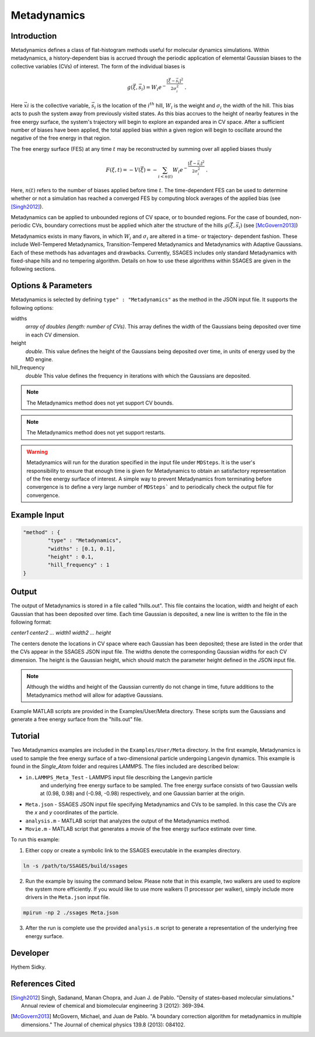 .. _metadynamics:

Metadynamics
--------------------

Introduction
^^^^^^^^^^^^

Metadynamics defines a class of flat-histogram methods useful for
molecular dynamics simulations. Within metadynamics, a
history-dependent bias is accrued through the periodic application of
elemental Gaussian biases to the collective variables (CVs) of
interest. The form of the individual biases is

.. math:: g(\vec{\xi},\vec{s}_i) = W_i
   e^{-\frac{\left[\vec{\xi}-\vec{s}_i\right]^2}{2\sigma_i^2}}\;.

Here :math:`\vec{xi}` is the collective variable, :math:`\vec{s}_i` is
the location of the :math:`i^{th}` hill, :math:`W_i` is the weight and
:math:`\sigma_i` the width of the hill. This bias acts to push the
system away from previously visited states. As this bias accrues to
the height of nearby features in the free energy surface, the system's
trajectory will begin to explore an expanded area in CV space. After a
sufficient number of biases have been applied, the total applied bias
within a given region will begin to oscillate around the negative of
the free energy in that region.

The free energy surface (FES) at any time :math:`t` may be
reconstructed by summing over all applied biases thusly

.. math:: F(\xi,t) = -V(\vec{\xi}) = -\sum_{i<n(t)} W_i
	  e^{-\frac{\left[\vec{\xi}-\vec{s}_i\right]^2}{2\sigma_i^2}}\;.

Here, :math:`n(t)` refers to the number of biases applied before time
:math:`t`. The time-dependent FES can be used to determine whether or
not a simulation has reached a converged FES by computing block
averages of the applied bias (see [Singh2012]_).

Metadynamics can be applied to unbounded regions of CV space, or to
bounded regions. For the case of bounded, non-periodic CVs, boundary
corrections must be applied which alter the structure of the hills
:math:`g(\vec{\xi},\vec{s}_i)` (see [McGovern2013]_)

Metadynamics exists in many flavors, in which :math:`W_i` and
:math:`\sigma_i` are altered in a time- or trajectory- dependent
fashion. These include Well-Tempered Metadynamics, Transition-Tempered
Metadynamics and Metadynamics with Adaptive Gaussians. Each of these
methods has advantages and drawbacks. Currently, SSAGES includes only
standard Metadynamics with fixed-shape hills and no tempering
algorithm. Details on how to use these algorithms within SSAGES are
given in the following sections.
  
Options & Parameters
^^^^^^^^^^^^^^^^^^^^

Metadynamics is selected by defining ``type" : "Metadynamics"`` as the 
method in the JSON input file. It supports the following options:

widths 
   *array of doubles (length: number of CVs)*.
   This array defines the width of the Gaussians being deposited over time
   in each CV dimension.

height 
	*double*. 
	This value defines the height of the Gaussians being deposited over time,
	in units of energy used by the MD engine. 

hill_frequency 
	*double* 
	This value defines the frequency in iterations with which the Gaussians 
	are deposited. 

.. note::

	The Metadynamics method does not yet support CV bounds.

.. note::
	
	The Metadynamics method does not yet support restarts.

.. warning::

	Metadynamics will run for the duration specified in the 
	input file under ``MDSteps``. It is the user's responsibility to ensure that 
	enough time is given for Metadynamics to obtain an satisfactory representation
	of the free energy surface of interest. A simple way to prevent 
	Metadynamics from terminating before convergence is to define a 
	very large number of ``MDSteps``` and to periodically
	check the output file for convergence. 

Example Input 
^^^^^^^^^^^^^

.. code-block:: javascript 

	"method" : {
		"type" : "Metadynamics", 
		"widths" : [0.1, 0.1],
		"height" : 0.1,
		"hill_frequency" : 1
	}

Output
^^^^^^

The output of Metadynamics is stored in a file called "hills.out". This file 
contains the location, width and height of each Gaussian that has been deposited
over time. Each time Gaussian is deposited, a new line is written to the file 
in the following format: 

*center1 center2 ... width1 width2 ... height* 

The centers denote the locations in CV space where each Gaussian has been deposited; 
these are listed in the order that the CVs appear in the SSAGES JSON input file. 
The widths denote the corresponding Gaussian widths for each CV dimension. 
The height is the Gaussian height, which should match the parameter height defined 
in the JSON input file.

.. note:: 

	Although the widths and height of the Gaussian currently do not change in
	time, future additions to the Metadynamics method will allow for adaptive 
	Gaussians.

Example MATLAB scripts are provided in the Examples/User/Meta directory. 
These scripts sum the Gaussians and generate a free energy surface from the "hills.out" 
file.

.. _metadynamics-tutorial:

Tutorial
^^^^^^^^

Two Metadynamics examples are included in the ``Examples/User/Meta`` directory. 
In the first example, Metadynamics is used to sample the free energy surface of 
a two-dimensional particle undergoing Langevin dynamics. This example is found in 
the `Single_Atom` folder and requires LAMMPS. The files included are described below:

* ``in.LAMMPS_Meta_Test`` - LAMMPS input file describing the Langevin particle 
	and underlying free energy surface to be sampled. The free energy surface consists of two
	Gaussian wells at (0.98, 0.98) and (-0.98, -0.98) respectively, and one Gaussian 
	barrier at the origin.
* ``Meta.json`` - SSAGES JSON input file specifying Metadynamics and CVs to be 
  sampled. In this case the CVs are the *x* and *y* coordinates of the particle. 
* ``analysis.m`` - MATLAB script that analyzes the output of the Metadynamics 
  method. 
* ``Movie.m`` - MATLAB script that generates a movie of the free energy 
  surface estimate over time.

To run this example:

1) Either copy or create a symbolic link to the SSAGES executable in the
   examples directory. 

.. code-block:: bash 

	ln -s /path/to/SSAGES/build/ssages 

2) Run the example by issuing the command below. Please note that in this
   example, two walkers are used to explore the system more efficiently. If 
   you would like to use more walkers (1 processor per walker), simply include
   more drivers in the ``Meta.json`` input file. 

.. code-block:: bash 

	mpirun -np 2 ./ssages Meta.json 

3) After the run is complete use the provided ``analysis.m`` script to generate 
   a representation of the underlying free energy surface.


Developer
^^^^^^^^^

Hythem Sidky.

References Cited
^^^^^^^^^^^^^^^^

.. [Singh2012] Singh, Sadanand, Manan Chopra, and Juan J. de
               Pablo. "Density of states–based molecular simulations."
               Annual review of chemical and biomolecular engineering
               3 (2012): 369-394.

.. [McGovern2013] McGovern, Michael, and Juan de Pablo. "A boundary
                  correction algorithm for metadynamics in multiple
                  dimensions." The Journal of chemical physics 139.8
                  (2013): 084102.

